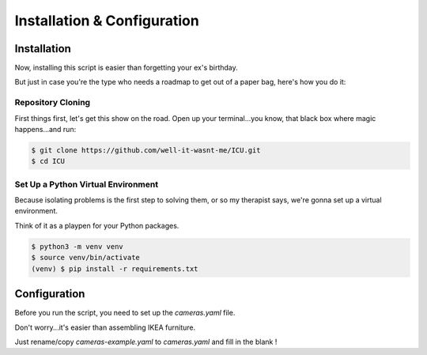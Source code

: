Installation & Configuration
============================

.. _installation:

Installation
------------

Now, installing this script is easier than forgetting your ex's birthday.

But just in case you're the type who needs a roadmap to get out of a paper bag, here's how you do it:

==================
Repository Cloning
==================
First things first, let's get this show on the road. Open up your terminal...you know, that black box where magic happens...and run:

.. code-block:: console

    $ git clone https://github.com/well-it-wasnt-me/ICU.git
    $ cd ICU

===================================
Set Up a Python Virtual Environment
===================================
Because isolating problems is the first step to solving them, or so my therapist says, we're gonna set up a virtual environment.

Think of it as a playpen for your Python packages.

.. code-block:: console

    $ python3 -m venv venv
    $ source venv/bin/activate
    (venv) $ pip install -r requirements.txt

.. _configuration:

Configuration
----------------

Before you run the script, you need to set up the `cameras.yaml` file.

Don't worry...it's easier than assembling IKEA furniture.

Just rename/copy `cameras-example.yaml` to `cameras.yaml` and fill in the blank !
